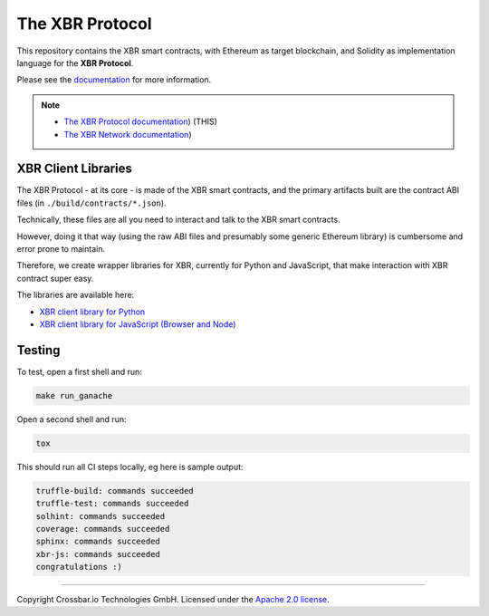 The XBR Protocol
================

|Docs (on CDN)| |Docs (on S3)| |Travis| |Coverage|

This repository contains the XBR smart contracts, with Ethereum as
target blockchain, and Solidity as implementation language for the **XBR
Protocol**.

Please see the `documentation <https://s3.eu-central-1.amazonaws.com/xbr.foundation/docs/network/index.html>`__
for more information.

.. note::

    * `The XBR Protocol documentation <https://s3.eu-central-1.amazonaws.com/xbr.foundation/docs/protocol/index.html>`__) (THIS)
    * `The XBR Network documentation <https://s3.eu-central-1.amazonaws.com/xbr.foundation/docs/network/index.html>`__)


XBR Client Libraries
--------------------

The XBR Protocol - at its core - is made of the XBR smart contracts, and
the primary artifacts built are the contract ABI files (in
``./build/contracts/*.json``).

Technically, these files are all you need to interact and talk to the
XBR smart contracts.

However, doing it that way (using the raw ABI files and presumably some
generic Ethereum library) is cumbersome and error prone to maintain.

Therefore, we create wrapper libraries for XBR, currently for Python and
JavaScript, that make interaction with XBR contract super easy.

The libraries are available here:

-  `XBR client library for Python <https://github.com/crossbario/autobahn-python>`__
-  `XBR client library for JavaScript (Browser and Node) <https://github.com/crossbario/autobahn-js>`__

Testing
-------

To test, open a first shell and run:

.. code-block:: console

    make run_ganache

Open a second shell and run:

.. code-block:: console

    tox

This should run all CI steps locally, eg here is sample output:

.. code-block:: console

    truffle-build: commands succeeded
    truffle-test: commands succeeded
    solhint: commands succeeded
    coverage: commands succeeded
    sphinx: commands succeeded
    xbr-js: commands succeeded
    congratulations :)


--------------

Copyright Crossbar.io Technologies GmbH. Licensed under the `Apache 2.0
license <https://www.apache.org/licenses/LICENSE-2.0>`__.

.. |Docs (on CDN)| image:: https://img.shields.io/badge/docs-cdn-brightgreen.svg?style=flat
   :target: https://xbr.network/docs/network/index.html
.. |Docs (on S3)| image:: https://img.shields.io/badge/docs-s3-brightgreen.svg?style=flat
   :target: https://s3.eu-central-1.amazonaws.com/xbr.foundation/docs/network/index.html
.. |Travis| image:: https://travis-ci.org/crossbario/xbr-protocol.svg?branch=master
   :target: https://travis-ci.org/crossbario/xbr-protocol
.. |Coverage| image:: https://img.shields.io/codecov/c/github/xbr/xbr-protocol/master.svg
   :target: https://codecov.io/github/xbr/xbr-protocol
